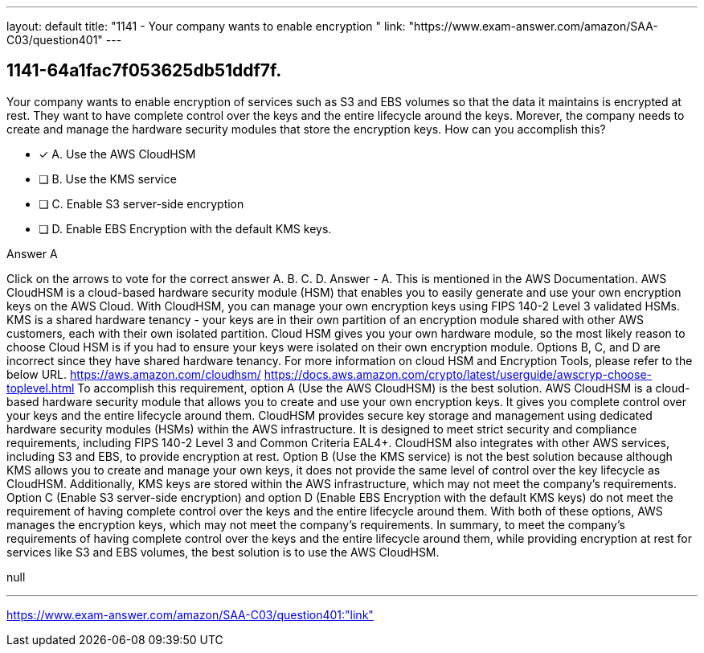 ---
layout: default 
title: "1141 - Your company wants to enable encryption "
link: "https://www.exam-answer.com/amazon/SAA-C03/question401"
---


[.question]
== 1141-64a1fac7f053625db51ddf7f.


****

[.query]
--
Your company wants to enable encryption of services such as S3 and EBS volumes so that the data it maintains is encrypted at rest.
They want to have complete control over the keys and the entire lifecycle around the keys.
Morever, the company needs to create and manage the hardware security modules that store the encryption keys.
How can you accomplish this?


--

[.list]
--
* [*] A. Use the AWS CloudHSM
* [ ] B. Use the KMS service
* [ ] C. Enable S3 server-side encryption
* [ ] D. Enable EBS Encryption with the default KMS keys.

--
****

[.answer]
Answer  A

[.explanation]
--
Click on the arrows to vote for the correct answer
A.
B.
C.
D.
Answer - A.
This is mentioned in the AWS Documentation.
AWS CloudHSM is a cloud-based hardware security module (HSM) that enables you to easily generate and use your own encryption keys on the AWS Cloud.
With CloudHSM, you can manage your own encryption keys using FIPS 140-2 Level 3 validated HSMs.
KMS is a shared hardware tenancy - your keys are in their own partition of an encryption module shared with other AWS customers, each with their own isolated partition.
Cloud HSM gives you your own hardware module, so the most likely reason to choose Cloud HSM is if you had to ensure your keys were isolated on their own encryption module.
Options B, C, and D are incorrect since they have shared hardware tenancy.
For more information on cloud HSM and Encryption Tools, please refer to the below URL.
https://aws.amazon.com/cloudhsm/ https://docs.aws.amazon.com/crypto/latest/userguide/awscryp-choose-toplevel.html
To accomplish this requirement, option A (Use the AWS CloudHSM) is the best solution. AWS CloudHSM is a cloud-based hardware security module that allows you to create and use your own encryption keys. It gives you complete control over your keys and the entire lifecycle around them.
CloudHSM provides secure key storage and management using dedicated hardware security modules (HSMs) within the AWS infrastructure. It is designed to meet strict security and compliance requirements, including FIPS 140-2 Level 3 and Common Criteria EAL4+. CloudHSM also integrates with other AWS services, including S3 and EBS, to provide encryption at rest.
Option B (Use the KMS service) is not the best solution because although KMS allows you to create and manage your own keys, it does not provide the same level of control over the key lifecycle as CloudHSM. Additionally, KMS keys are stored within the AWS infrastructure, which may not meet the company's requirements.
Option C (Enable S3 server-side encryption) and option D (Enable EBS Encryption with the default KMS keys) do not meet the requirement of having complete control over the keys and the entire lifecycle around them. With both of these options, AWS manages the encryption keys, which may not meet the company's requirements.
In summary, to meet the company's requirements of having complete control over the keys and the entire lifecycle around them, while providing encryption at rest for services like S3 and EBS volumes, the best solution is to use the AWS CloudHSM.
--

[.ka]
null

'''



https://www.exam-answer.com/amazon/SAA-C03/question401:"link"


